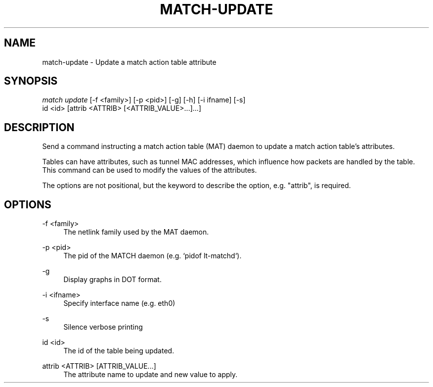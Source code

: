 .\" Header and footer
.TH "MATCH\-UPDATE" "1" "" "MATCH Tool" "MATCH Manual"

.\" Name and brief description
.SH "NAME"
match\-update \- Update a match action table attribute

.\" Options, brief
.SH SYNOPSIS
.nf
\fImatch update\fR [\-f <family>] [\-p <pid>] [\-g] [\-h] [\-i ifname] [\-s]
            id <id> [attrib <ATTRIB> [<ATTRIB_VALUE>...]...]
.fi

.\" Detailed description
.SH DESCRIPTION
Send a command instructing a match action table (MAT) daemon to update a match action table's attributes.
.sp
Tables can have attributes, such as tunnel MAC addresses, which influence how packets are handled by the table. This command can be used to modify the values of the attributes.
.sp
The options are not positional, but the keyword to describe the option, e.g. "attrib", is required.

.\" Options, detailed
.SH OPTIONS

.br
\-f <family>
.RS 4
The netlink family used by the MAT daemon.
.RE

.br
\-p <pid>
.RS 4
The pid of the MATCH daemon (e.g. `pidof lt-matchd`).
.RE

.br
\-g
.RS 4
Display graphs in DOT format.
.RE

.br
\-i <ifname>
.RS 4
Specify interface name (e.g. eth0)
.RE

.br
\-s
.RS 4
Silence verbose printing
.RE

.br
id <id>
.RS 4
The id of the table being updated.
.RE

.br
attrib <ATTRIB> [ATTRIB_VALUE...]
.RS 4
The attribute name to update and new value to apply.
.RE
